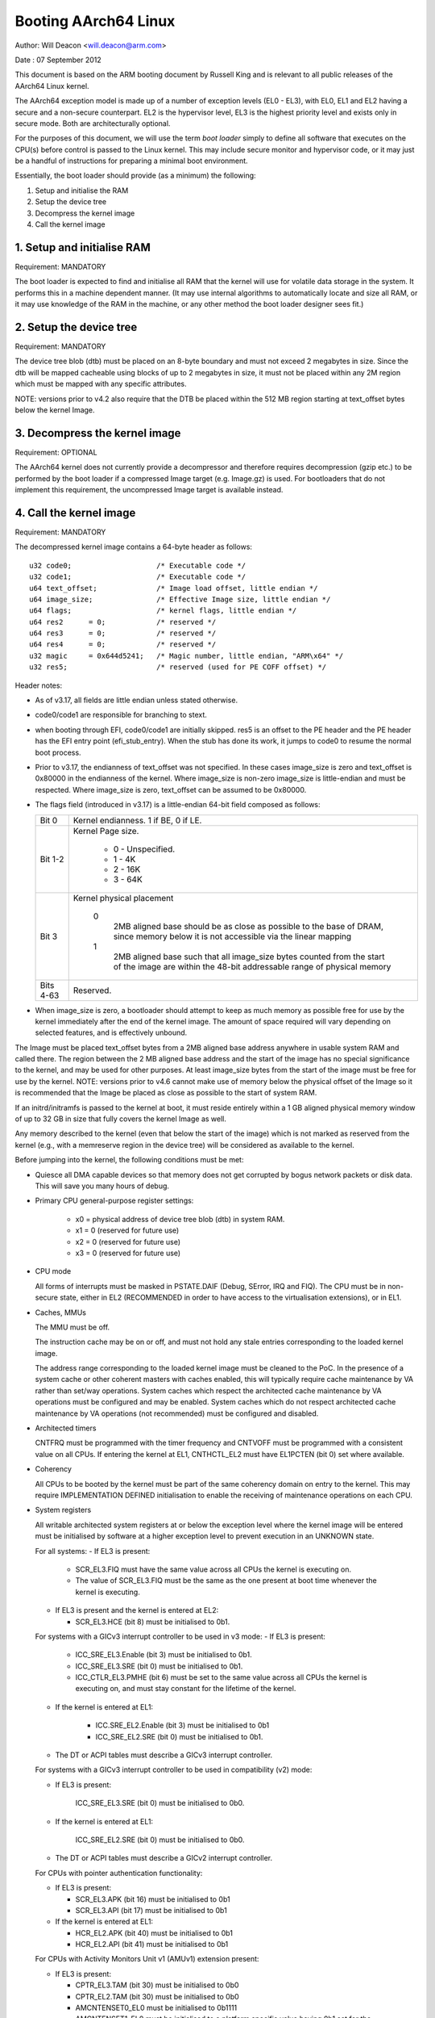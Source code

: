 =====================
Booting AArch64 Linux
=====================

Author: Will Deacon <will.deacon@arm.com>

Date  : 07 September 2012

This document is based on the ARM booting document by Russell King and
is relevant to all public releases of the AArch64 Linux kernel.

The AArch64 exception model is made up of a number of exception levels
(EL0 - EL3), with EL0, EL1 and EL2 having a secure and a non-secure
counterpart.  EL2 is the hypervisor level, EL3 is the highest priority
level and exists only in secure mode. Both are architecturally optional.

For the purposes of this document, we will use the term `boot loader`
simply to define all software that executes on the CPU(s) before control
is passed to the Linux kernel.  This may include secure monitor and
hypervisor code, or it may just be a handful of instructions for
preparing a minimal boot environment.

Essentially, the boot loader should provide (as a minimum) the
following:

1. Setup and initialise the RAM
2. Setup the device tree
3. Decompress the kernel image
4. Call the kernel image


1. Setup and initialise RAM
---------------------------

Requirement: MANDATORY

The boot loader is expected to find and initialise all RAM that the
kernel will use for volatile data storage in the system.  It performs
this in a machine dependent manner.  (It may use internal algorithms
to automatically locate and size all RAM, or it may use knowledge of
the RAM in the machine, or any other method the boot loader designer
sees fit.)


2. Setup the device tree
-------------------------

Requirement: MANDATORY

The device tree blob (dtb) must be placed on an 8-byte boundary and must
not exceed 2 megabytes in size. Since the dtb will be mapped cacheable
using blocks of up to 2 megabytes in size, it must not be placed within
any 2M region which must be mapped with any specific attributes.

NOTE: versions prior to v4.2 also require that the DTB be placed within
the 512 MB region starting at text_offset bytes below the kernel Image.

3. Decompress the kernel image
------------------------------

Requirement: OPTIONAL

The AArch64 kernel does not currently provide a decompressor and
therefore requires decompression (gzip etc.) to be performed by the boot
loader if a compressed Image target (e.g. Image.gz) is used.  For
bootloaders that do not implement this requirement, the uncompressed
Image target is available instead.


4. Call the kernel image
------------------------

Requirement: MANDATORY

The decompressed kernel image contains a 64-byte header as follows::

  u32 code0;			/* Executable code */
  u32 code1;			/* Executable code */
  u64 text_offset;		/* Image load offset, little endian */
  u64 image_size;		/* Effective Image size, little endian */
  u64 flags;			/* kernel flags, little endian */
  u64 res2	= 0;		/* reserved */
  u64 res3	= 0;		/* reserved */
  u64 res4	= 0;		/* reserved */
  u32 magic	= 0x644d5241;	/* Magic number, little endian, "ARM\x64" */
  u32 res5;			/* reserved (used for PE COFF offset) */


Header notes:

- As of v3.17, all fields are little endian unless stated otherwise.

- code0/code1 are responsible for branching to stext.

- when booting through EFI, code0/code1 are initially skipped.
  res5 is an offset to the PE header and the PE header has the EFI
  entry point (efi_stub_entry).  When the stub has done its work, it
  jumps to code0 to resume the normal boot process.

- Prior to v3.17, the endianness of text_offset was not specified.  In
  these cases image_size is zero and text_offset is 0x80000 in the
  endianness of the kernel.  Where image_size is non-zero image_size is
  little-endian and must be respected.  Where image_size is zero,
  text_offset can be assumed to be 0x80000.

- The flags field (introduced in v3.17) is a little-endian 64-bit field
  composed as follows:

  ============= ===============================================================
  Bit 0		Kernel endianness.  1 if BE, 0 if LE.
  Bit 1-2	Kernel Page size.

			* 0 - Unspecified.
			* 1 - 4K
			* 2 - 16K
			* 3 - 64K
  Bit 3		Kernel physical placement

			0
			  2MB aligned base should be as close as possible
			  to the base of DRAM, since memory below it is not
			  accessible via the linear mapping
			1
			  2MB aligned base such that all image_size bytes
			  counted from the start of the image are within
			  the 48-bit addressable range of physical memory
  Bits 4-63	Reserved.
  ============= ===============================================================

- When image_size is zero, a bootloader should attempt to keep as much
  memory as possible free for use by the kernel immediately after the
  end of the kernel image. The amount of space required will vary
  depending on selected features, and is effectively unbound.

The Image must be placed text_offset bytes from a 2MB aligned base
address anywhere in usable system RAM and called there. The region
between the 2 MB aligned base address and the start of the image has no
special significance to the kernel, and may be used for other purposes.
At least image_size bytes from the start of the image must be free for
use by the kernel.
NOTE: versions prior to v4.6 cannot make use of memory below the
physical offset of the Image so it is recommended that the Image be
placed as close as possible to the start of system RAM.

If an initrd/initramfs is passed to the kernel at boot, it must reside
entirely within a 1 GB aligned physical memory window of up to 32 GB in
size that fully covers the kernel Image as well.

Any memory described to the kernel (even that below the start of the
image) which is not marked as reserved from the kernel (e.g., with a
memreserve region in the device tree) will be considered as available to
the kernel.

Before jumping into the kernel, the following conditions must be met:

- Quiesce all DMA capable devices so that memory does not get
  corrupted by bogus network packets or disk data.  This will save
  you many hours of debug.

- Primary CPU general-purpose register settings:

    - x0 = physical address of device tree blob (dtb) in system RAM.
    - x1 = 0 (reserved for future use)
    - x2 = 0 (reserved for future use)
    - x3 = 0 (reserved for future use)

- CPU mode

  All forms of interrupts must be masked in PSTATE.DAIF (Debug, SError,
  IRQ and FIQ).
  The CPU must be in non-secure state, either in EL2 (RECOMMENDED in order
  to have access to the virtualisation extensions), or in EL1.

- Caches, MMUs

  The MMU must be off.

  The instruction cache may be on or off, and must not hold any stale
  entries corresponding to the loaded kernel image.

  The address range corresponding to the loaded kernel image must be
  cleaned to the PoC. In the presence of a system cache or other
  coherent masters with caches enabled, this will typically require
  cache maintenance by VA rather than set/way operations.
  System caches which respect the architected cache maintenance by VA
  operations must be configured and may be enabled.
  System caches which do not respect architected cache maintenance by VA
  operations (not recommended) must be configured and disabled.

- Architected timers

  CNTFRQ must be programmed with the timer frequency and CNTVOFF must
  be programmed with a consistent value on all CPUs.  If entering the
  kernel at EL1, CNTHCTL_EL2 must have EL1PCTEN (bit 0) set where
  available.

- Coherency

  All CPUs to be booted by the kernel must be part of the same coherency
  domain on entry to the kernel.  This may require IMPLEMENTATION DEFINED
  initialisation to enable the receiving of maintenance operations on
  each CPU.

- System registers

  All writable architected system registers at or below the exception
  level where the kernel image will be entered must be initialised by
  software at a higher exception level to prevent execution in an UNKNOWN
  state.

  For all systems:
  - If EL3 is present:

    - SCR_EL3.FIQ must have the same value across all CPUs the kernel is
      executing on.
    - The value of SCR_EL3.FIQ must be the same as the one present at boot
      time whenever the kernel is executing.

  - If EL3 is present and the kernel is entered at EL2:

    - SCR_EL3.HCE (bit 8) must be initialised to 0b1.

  For systems with a GICv3 interrupt controller to be used in v3 mode:
  - If EL3 is present:

      - ICC_SRE_EL3.Enable (bit 3) must be initialised to 0b1.
      - ICC_SRE_EL3.SRE (bit 0) must be initialised to 0b1.
      - ICC_CTLR_EL3.PMHE (bit 6) must be set to the same value across
        all CPUs the kernel is executing on, and must stay constant
        for the lifetime of the kernel.

  - If the kernel is entered at EL1:

      - ICC.SRE_EL2.Enable (bit 3) must be initialised to 0b1
      - ICC_SRE_EL2.SRE (bit 0) must be initialised to 0b1.

  - The DT or ACPI tables must describe a GICv3 interrupt controller.

  For systems with a GICv3 interrupt controller to be used in
  compatibility (v2) mode:

  - If EL3 is present:

      ICC_SRE_EL3.SRE (bit 0) must be initialised to 0b0.

  - If the kernel is entered at EL1:

      ICC_SRE_EL2.SRE (bit 0) must be initialised to 0b0.

  - The DT or ACPI tables must describe a GICv2 interrupt controller.

  For CPUs with pointer authentication functionality:

  - If EL3 is present:

    - SCR_EL3.APK (bit 16) must be initialised to 0b1
    - SCR_EL3.API (bit 17) must be initialised to 0b1

  - If the kernel is entered at EL1:

    - HCR_EL2.APK (bit 40) must be initialised to 0b1
    - HCR_EL2.API (bit 41) must be initialised to 0b1

  For CPUs with Activity Monitors Unit v1 (AMUv1) extension present:

  - If EL3 is present:

    - CPTR_EL3.TAM (bit 30) must be initialised to 0b0
    - CPTR_EL2.TAM (bit 30) must be initialised to 0b0
    - AMCNTENSET0_EL0 must be initialised to 0b1111
    - AMCNTENSET1_EL0 must be initialised to a platform specific value
      having 0b1 set for the corresponding bit for each of the auxiliary
      counters present.

  - If the kernel is entered at EL1:

    - AMCNTENSET0_EL0 must be initialised to 0b1111
    - AMCNTENSET1_EL0 must be initialised to a platform specific value
      having 0b1 set for the corresponding bit for each of the auxiliary
      counters present.

  For CPUs with the Fine Grained Traps (FEAT_FGT) extension present:

  - If EL3 is present and the kernel is entered at EL2:

    - SCR_EL3.FGTEn (bit 27) must be initialised to 0b1.

  For CPUs with support for HCRX_EL2 (FEAT_HCX) present:

  - If EL3 is present and the kernel is entered at EL2:

    - SCR_EL3.HXEn (bit 38) must be initialised to 0b1.

  For CPUs with Advanced SIMD and floating point support:

  - If EL3 is present:

    - CPTR_EL3.TFP (bit 10) must be initialised to 0b0.

  - If EL2 is present and the kernel is entered at EL1:

    - CPTR_EL2.TFP (bit 10) must be initialised to 0b0.

  For CPUs with the Scalable Vector Extension (FEAT_SVE) present:

  - if EL3 is present:

    - CPTR_EL3.EZ (bit 8) must be initialised to 0b1.

    - ZCR_EL3.LEN must be initialised to the same value for all CPUs the
      kernel is executed on.

  - If the kernel is entered at EL1 and EL2 is present:

    - CPTR_EL2.TZ (bit 8) must be initialised to 0b0.

    - CPTR_EL2.ZEN (bits 17:16) must be initialised to 0b11.

    - ZCR_EL2.LEN must be initialised to the same value for all CPUs the
      kernel will execute on.

  For CPUs with the Scalable Matrix Extension (FEAT_SME):

  - If EL3 is present:

    - CPTR_EL3.ESM (bit 12) must be initialised to 0b1.

    - SCR_EL3.EnTP2 (bit 41) must be initialised to 0b1.

    - SMCR_EL3.LEN must be initialised to the same value for all CPUs the
      kernel will execute on.

 - If the kernel is entered at EL1 and EL2 is present:

    - CPTR_EL2.TSM (bit 12) must be initialised to 0b0.

    - CPTR_EL2.SMEN (bits 25:24) must be initialised to 0b11.

    - SCTLR_EL2.EnTP2 (bit 60) must be initialised to 0b1.

    - SMCR_EL2.LEN must be initialised to the same value for all CPUs the
      kernel will execute on.

    - HWFGRTR_EL2.nTPIDR2_EL0 (bit 55) must be initialised to 0b01.

    - HWFGWTR_EL2.nTPIDR2_EL0 (bit 55) must be initialised to 0b01.

    - HWFGRTR_EL2.nSMPRI_EL1 (bit 54) must be initialised to 0b01.

    - HWFGWTR_EL2.nSMPRI_EL1 (bit 54) must be initialised to 0b01.

  For CPUs with the Scalable Matrix Extension FA64 feature (FEAT_SME_FA64)

  - If EL3 is present:

    - SMCR_EL3.FA64 (bit 31) must be initialised to 0b1.

 - If the kernel is entered at EL1 and EL2 is present:

    - SMCR_EL2.FA64 (bit 31) must be initialised to 0b1.

  For CPUs with the Memory Tagging Extension feature (FEAT_MTE2):

  - If EL3 is present:

    - SCR_EL3.ATA (bit 26) must be initialised to 0b1.

  - If the kernel is entered at EL1 and EL2 is present:

    - HCR_EL2.ATA (bit 56) must be initialised to 0b1.

  For CPUs with the Scalable Matrix Extension version 2 (FEAT_SME2):

  - If EL3 is present:

    - SMCR_EL3.EZT0 (bit 30) must be initialised to 0b1.

 - If the kernel is entered at EL1 and EL2 is present:

    - SMCR_EL2.EZT0 (bit 30) must be initialised to 0b1.

The requirements described above for CPU mode, caches, MMUs, architected
timers, coherency and system registers apply to all CPUs.  All CPUs must
enter the kernel in the same exception level.  Where the values documented
disable traps it is permissible for these traps to be enabled so long as
those traps are handled transparently by higher exception levels as though
the values documented were set.

The boot loader is expected to enter the kernel on each CPU in the
following manner:

- The primary CPU must jump directly to the first instruction of the
  kernel image.  The device tree blob passed by this CPU must contain
  an 'enable-method' property for each cpu node.  The supported
  enable-methods are described below.

  It is expected that the bootloader will generate these device tree
  properties and insert them into the blob prior to kernel entry.

- CPUs with a "spin-table" enable-method must have a 'cpu-release-addr'
  property in their cpu node.  This property identifies a
  naturally-aligned 64-bit zero-initalised memory location.

  These CPUs should spin outside of the kernel in a reserved area of
  memory (communicated to the kernel by a /memreserve/ region in the
  device tree) polling their cpu-release-addr location, which must be
  contained in the reserved region.  A wfe instruction may be inserted
  to reduce the overhead of the busy-loop and a sev will be issued by
  the primary CPU.  When a read of the location pointed to by the
  cpu-release-addr returns a non-zero value, the CPU must jump to this
  value.  The value will be written as a single 64-bit little-endian
  value, so CPUs must convert the read value to their native endianness
  before jumping to it.

- CPUs with a "psci" enable method should remain outside of
  the kernel (i.e. outside of the regions of memory described to the
  kernel in the memory node, or in a reserved area of memory described
  to the kernel by a /memreserve/ region in the device tree).  The
  kernel will issue CPU_ON calls as described in ARM document number ARM
  DEN 0022A ("Power State Coordination Interface System Software on ARM
  processors") to bring CPUs into the kernel.

  The device tree should contain a 'psci' node, as described in
  Documentation/devicetree/bindings/arm/psci.yaml.

- Secondary CPU general-purpose register settings

  - x0 = 0 (reserved for future use)
  - x1 = 0 (reserved for future use)
  - x2 = 0 (reserved for future use)
  - x3 = 0 (reserved for future use)
